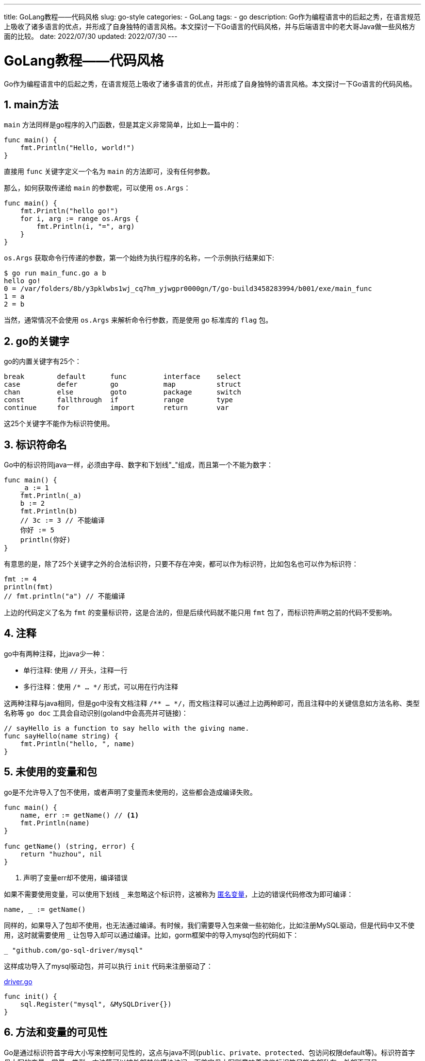 ---
title: GoLang教程——代码风格
slug: go-style
categories:
  - GoLang
tags:
  - go
description: Go作为编程语言中的后起之秀，在语言规范上吸收了诸多语言的优点，并形成了自身独特的语言风格。本文探讨一下Go语言的代码风格，并与后端语言中的老大哥Java做一些风格方面的比较。
date: 2022/07/30
updated: 2022/07/30
---

= GoLang教程——代码风格
:author: huzhou.site
:doctype: article
:email: huzhou.v@gmail.com
:encoding: UTF-8
:favicon:
:generateToc: true
:icons: font
:imagesdir: images
:linkcss: true
:numbered: true
:stylesheet:
:tabsize: 4
:toc: auto
:toc-title: 目录
:toclevels: 4

Go作为编程语言中的后起之秀，在语言规范上吸收了诸多语言的优点，并形成了自身独特的语言风格。本文探讨一下Go语言的代码风格。

== main方法

`main` 方法同样是go程序的入门函数，但是其定义非常简单，比如上一篇中的：

[source,go]
----
func main() {
	fmt.Println("Hello, world!")
}
----

直接用 `func` 关键字定义一个名为 `main` 的方法即可，没有任何参数。

那么，如何获取传递给 `main` 的参数呢，可以使用 `os.Args`：

[source,go]
----
func main() {
	fmt.Println("hello go!")
	for i, arg := range os.Args {
		fmt.Println(i, "=", arg)
	}
}
----

`os.Args` 获取命令行传递的参数，第一个始终为执行程序的名称，一个示例执行结果如下:

[source,shell]
----
$ go run main_func.go a b
hello go!
0 = /var/folders/8b/y3pklwbs1wj_cq7hm_yjwgpr0000gn/T/go-build3458283994/b001/exe/main_func
1 = a
2 = b
----

当然，通常情况不会使用 `os.Args` 来解析命令行参数，而是使用 go 标准库的 `flag` 包。

== go的关键字

go的内置关键字有25个：

[source,text]
----
break        default      func         interface    select
case         defer        go           map          struct
chan         else         goto         package      switch
const        fallthrough  if           range        type
continue     for          import       return       var
----

这25个关键字不能作为标识符使用。

== 标识符命名

Go中的标识符同java一样，必须由字母、数字和下划线"_"组成，而且第一个不能为数字：

[source,go]
----
func main() {
	_a := 1
	fmt.Println(_a)
	b := 2
	fmt.Println(b)
	// 3c := 3 // 不能编译
	你好 := 5
	println(你好)
}
----

有意思的是，除了25个关键字之外的合法标识符，只要不存在冲突，都可以作为标识符，比如包名也可以作为标识符：

[source,go]
----
fmt := 4
println(fmt)
// fmt.println("a") // 不能编译
----

上边的代码定义了名为 `fmt` 的变量标识符，这是合法的，但是后续代码就不能只用 `fmt` 包了，而标识符声明之前的代码不受影响。

== 注释

go中有两种注释，比java少一种：

* 单行注释: 使用 `//` 开头，注释一行
* 多行注释：使用 `/* ... */` 形式，可以用在行内注释

这两种注释与java相同，但是go中没有文档注释 `/** ... */`，而文档注释可以通过上边两种即可，而且注释中的关键信息如方法名称、类型名称等 `go doc` 工具会自动识别(goland中会高亮并可链接)：

[source,go]
----
// sayHello is a function to say hello with the giving name.
func sayHello(name string) {
	fmt.Println("hello, ", name)
}
----

[[unused_var]]
== 未使用的变量和包

go是不允许导入了包不使用，或者声明了变量而未使用的，这些都会造成编译失败。

[source,go]
----
func main() {
	name, err := getName() // <1>
	fmt.Println(name)
}

func getName() (string, error) {
	return "huzhou", nil
}
----

<1> 声明了变量err却不使用，编译错误

如果不需要使用变量，可以使用下划线 `_` 来忽略这个标识符，这被称为 <</2022/08/02/go-var#a_var, 匿名变量>>，上边的错误代码修改为即可编译：

[source,go]
----
name, _ := getName()
----

同样的，如果导入了包却不使用，也无法通过编译。有时候，我们需要导入包来做一些初始化，比如注册MySQL驱动，但是代码中又不使用，这时就需要使用 `_` 让包导入却可以通过编译。比如，gorm框架中的导入mysql包的代码如下：

[source,go]
----
_ "github.com/go-sql-driver/mysql"
----

这样成功导入了mysql驱动包，并可以执行 `init` 代码来注册驱动了：

.https://github.com/go-sql-driver/mysql/blob/master/driver.go[driver.go]
[source,go]
----
func init() {
	sql.Register("mysql", &MySQLDriver{})
}
----

== 方法和变量的可见性

Go是通过标识符首字母大小写来控制可见性的，这点与java不同(`public`、`private`、`protected`、包访问权限default等)。标识符首字母大写的变量、常量、类型、方法等可以被外部其他模块访问，而首字母小写则意味着这些标识符只能内部私有，外部不可见。

比如，我定义了一个 `user` 模块：

[source,go]
----
var Name = "huzhou"

func getName() string {
	return Name
}

func SayHello(name string) {
	fmt.Println("hello, ", name)
}
----

其中，`Name` 变量、`SayHello` 方法由于首字母大写，所以可以被外部其他模块访问，而 `getName` 只能在 `user` 模块内部访问：

[source,go]
----
func main() {
	name := user.Name
	fmt.Println(name)

    // 不能访问，因为是包内部可见性
	// name = user.getName()
	// fmt.Println(name)

	user.SayHello("huzhou")
}
----

== 不支持方法重载

Go中没有方法重载，重名的方法名称会编译失败。比如下边的代码：

[source,go]
----
var data = make(map[int64]string)

func init() {
	data[1] = "zhangsan"
	data[2] = "lisi"
	data[3] = "huzhou"
}

func GetName(id int64) string {
	return data[id]
}
----

原有的 `GetName` 方法工作正常，现在如果想要增加一个 `age` 参数，或者返回值增加一个 `error`，我们肯定不希望在原来的方法上直接修改，这样会导致素有调用的代码都需要修改。我们希望重载两个方法，结果编译失败：

[source,go]
----
func GetName(id int64) (string, error) {
}

func GetName(id int64, age int8) {
}
----

新增的这两个方法都会由于方法重名了而导致编译失败，正确的做法是换一个方法名称。

== Go中没有三元运算符

可能让初学者一开始很不习惯的是，Go中没有三元运算符，尤其是对已有其他语言经验的开发者而言。究其原因，Go官方认为，三元运算符会给开发者带来阅读障碍，他们认为许多开发者都存在三元运算符乱用的问题，比如在三元运算符中进行逻辑计算、三元运算符嵌套，甚至偷懒使用非常复杂的三元运算符替代 `if...else...` 语句，比如下边这样：

[source,javascript]
----
isOdd(a) ? a + b : a * b
isOdd(a) ? (a > 10 ? (a < 20 ? a * 2 : a * a) : a) : a / 2
----

尽管三元运算符可以减少代码量，但却让代码难以阅读，所以 Go 推荐使用 `if` 语句，而不提供三元运算符。

[source,go]
----
func main() {
    ...
	// 编译错误：go中没有三元运算符
	// user.Age = validAge(age) ? age: -1
	// 使用if语句代替三元运算符
	if validAge(age) {
		user.Age = age
	} else {
		user.Age = -1
	}
    ...
}
----

当然，我们可以定义一个工具方法来实现三元运算效果：

[source,go]
----
func Choose(b bool, v1 any, v2 any) any {
	if b {
		return v1
	}
	return v2
}
----

使用时使用类型断言即可：

[source,go]
----
ret := Choose(validAge(age), age, -1)
user.Age = ret.(int) // 类型断言
fmt.Printf("%v\n", user)
----

Go 1.18提供了泛型特性，我们也可以定义一个泛型方法来实现，这样就不需要断言了：

[source,go]
----
func Choose1[T any](b bool, v1 T, v2 T) T {
	if b {
		return v1
	}
	return v2
}
----

== 其他代码约束

=== 分号的使用

Go中一行代码的末尾不需要分号 `;`，写上分号尽管编译通过，但是显得多余。但是如果一行代码中有多个执行语句，此时需要分号隔开：

[source,go]
----
func main() {
	fmt.Println("Redundant semicolon"); // <1>
	defer func() {
		if err := recover(); err != nil { // <2>
			fmt.Println("recovered")
		}
	}()
}
----

<1> 分号是多余的
<2> `if` 中包括两个语句，需要 `;` 隔开

=== 条件判断不需要括号

`if` 语句判断条件是，不需要 `()`：

[source,go]
----
func main() {
	rand.Seed(time.Now().UnixNano())
	a := rand.Intn(100)
	 if (a%2 == 0) { // <1>
		fmt.Println(a, " is an even number")
	} else {
		fmt.Println(a, " is an odd number")
	}
}
----

<1> 多余的小括号

=== 大括号不能换行

Go中，大括号是不能另起一行的，这会造成编译失败。比如下边的代码会编译失败：

[source,go]
----
func main()
{
}
----

== 总结

本文列举了一些 Go 的编码规范和代码风格，欢迎留言补充。

文本示例代码见 https://github.com/huzhouv/go-guide/tree/main/02-code-style[github]。

